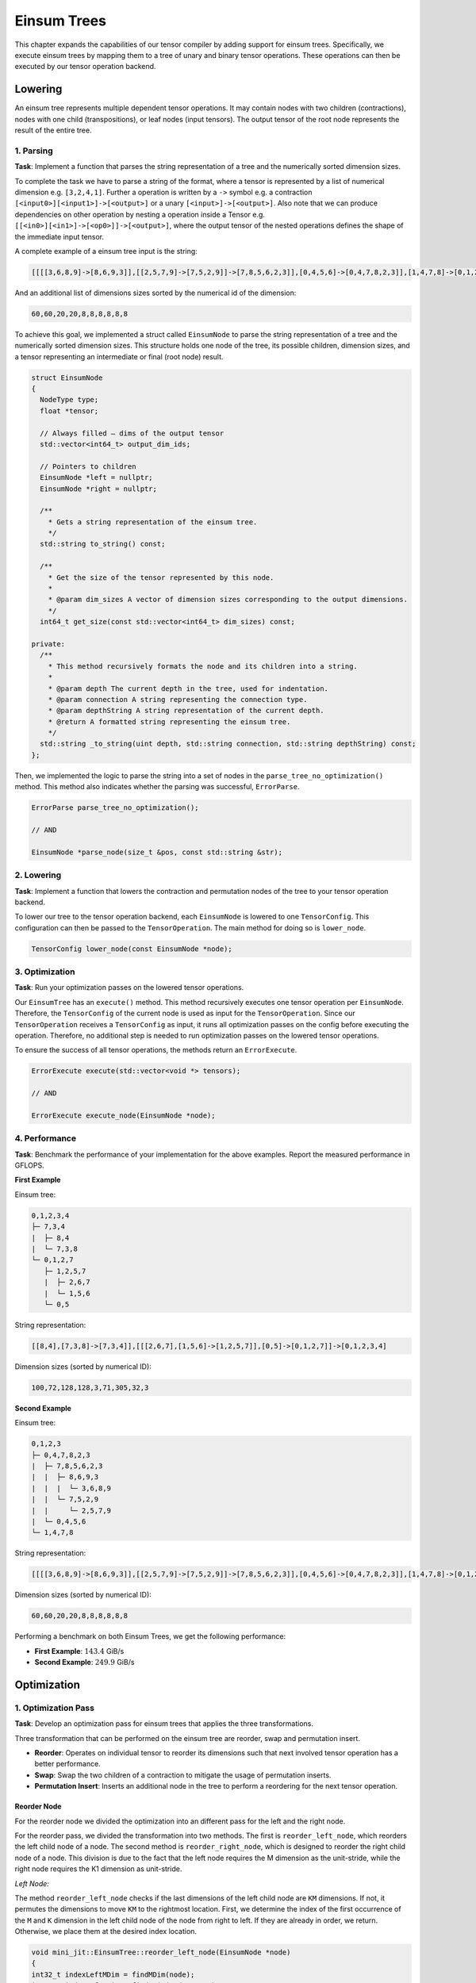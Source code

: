 Einsum Trees
============

This chapter expands the capabilities of our tensor compiler by adding support for einsum trees. Specifically, we execute einsum trees
by mapping them to a tree of unary and binary tensor operations. These operations can then be executed by our tensor operation backend.

Lowering
--------

An einsum tree represents multiple dependent tensor operations. It may contain nodes with two children (contractions), nodes with one
child (transpositions), or leaf nodes (input tensors). The output tensor of the root node represents the result of the entire tree.

1. Parsing
^^^^^^^^^^

**Task**: Implement a function that parses the string representation of a tree and the numerically sorted dimension sizes.

To complete the task we have to parse a string of the format, where a tensor is represented by a list of numerical dimension e.g. ``[3,2,4,1]``.
Further a operation is written by a ``->`` symbol e.g. a contraction ``[<input0>][<input1>]->[<output>]`` or a unary ``[<input>]->[<output>]``.
Also note that we can produce dependencies on other operation by nesting a operation inside a Tensor e.g. ``[[<in0>][<in1>]->[<op0>]]->[<output>]``,
where the output tensor of the nested operations defines the shape of the immediate input tensor.

A complete example of a einsum tree input is the string: 

.. code-block:: 

  [[[[3,6,8,9]->[8,6,9,3]],[[2,5,7,9]->[7,5,2,9]]->[7,8,5,6,2,3]],[0,4,5,6]->[0,4,7,8,2,3]],[1,4,7,8]->[0,1,2,3]

And an additional list of dimensions sizes sorted by the numerical id of the dimension:

.. code-block::

  60,60,20,20,8,8,8,8,8,8


To achieve this goal, we implemented a struct called ``EinsumNode`` to parse the string representation of a tree and the numerically sorted dimension sizes.
This structure holds one node of the tree, its possible children, dimension sizes, and a tensor representing an intermediate or final
(root node) result.

.. code-block:: cpp

    struct EinsumNode
    {
      NodeType type;
      float *tensor;

      // Always filled — dims of the output tensor
      std::vector<int64_t> output_dim_ids;

      // Pointers to children
      EinsumNode *left = nullptr;
      EinsumNode *right = nullptr;

      /**
        * Gets a string representation of the einsum tree.
        */
      std::string to_string() const;

      /**
        * Get the size of the tensor represented by this node.
        *
        * @param dim_sizes A vector of dimension sizes corresponding to the output dimensions.
        */
      int64_t get_size(const std::vector<int64_t> dim_sizes) const;

    private:
      /**
        * This method recursively formats the node and its children into a string.
        *
        * @param depth The current depth in the tree, used for indentation.
        * @param connection A string representing the connection type.
        * @param depthString A string representation of the current depth.
        * @return A formatted string representing the einsum tree.
        */
      std::string _to_string(uint depth, std::string connection, std::string depthString) const;
    };

Then, we implemented the logic to parse the string into a set of nodes in the ``parse_tree_no_optimization()`` method. This method also indicates whether
the parsing was successful, ``ErrorParse``.

.. code-block:: cpp

    ErrorParse parse_tree_no_optimization();

    // AND

    EinsumNode *parse_node(size_t &pos, const std::string &str);


2. Lowering
^^^^^^^^^^^

**Task**: Implement a function that lowers the contraction and permutation nodes of the tree to your tensor operation backend.

To lower our tree to the tensor operation backend, each ``EinsumNode`` is lowered to one ``TensorConfig``. This configuration can then be
passed to the ``TensorOperation``. The main method for doing so is ``lower_node``.

.. code-block::

    TensorConfig lower_node(const EinsumNode *node);
    

3. Optimization
^^^^^^^^^^^^^^^

**Task**: Run your optimization passes on the lowered tensor operations.

Our ``EinsumTree`` has an ``execute()`` method. This method recursively executes one tensor operation per ``EinsumNode``. Therefore, the
``TensorConfig`` of the current node is used as input for the ``TensorOperation``. Since our ``TensorOperation`` receives a ``TensorConfig``
as input, it runs all optimization passes on the config before executing the operation. Therefore, no additional step is needed to run
optimization passes on the lowered tensor operations.

To ensure the success of all tensor operations, the methods return an ``ErrorExecute``.

.. code-block:: cpp

    ErrorExecute execute(std::vector<void *> tensors);

    // AND

    ErrorExecute execute_node(EinsumNode *node);


4. Performance
^^^^^^^^^^^^^^

**Task**: Benchmark the performance of your implementation for the above examples. Report the measured performance in GFLOPS.

**First Example**

Einsum tree:

.. code-block:: vim

   0,1,2,3,4
   ├─ 7,3,4
   |  ├─ 8,4
   |  └─ 7,3,8
   └─ 0,1,2,7
      ├─ 1,2,5,7
      |  ├─ 2,6,7
      |  └─ 1,5,6
      └─ 0,5

String representation:

.. code-block::

   [[8,4],[7,3,8]->[7,3,4]],[[[2,6,7],[1,5,6]->[1,2,5,7]],[0,5]->[0,1,2,7]]->[0,1,2,3,4]

Dimension sizes (sorted by numerical ID):

.. code-block::

   100,72,128,128,3,71,305,32,3

**Second Example**

Einsum tree:

.. code-block:: vim

   0,1,2,3
   ├─ 0,4,7,8,2,3
   |  ├─ 7,8,5,6,2,3
   |  |  ├─ 8,6,9,3
   |  |  |  └─ 3,6,8,9
   |  |  └─ 7,5,2,9
   |  |     └─ 2,5,7,9
   |  └─ 0,4,5,6
   └─ 1,4,7,8

String representation:

.. code-block::

   [[[[3,6,8,9]->[8,6,9,3]],[[2,5,7,9]->[7,5,2,9]]->[7,8,5,6,2,3]],[0,4,5,6]->[0,4,7,8,2,3]],[1,4,7,8]->[0,1,2,3]

Dimension sizes (sorted by numerical ID):

.. code-block::

   60,60,20,20,8,8,8,8,8,8


Performing a benchmark on both Einsum Trees, we get the following performance:

.. code-block:: bash
    :emphasize-lines: 4, 8
  
    ------------------------------------------------------------------------------------------------------------------------------
    Benchmark                                                                         Time             CPU   Iterations      FLOPS
    ------------------------------------------------------------------------------------------------------------------------------
    BM_einsum_tree_first_example/einsum_tree:0/min_warmup_time:0.300_mean     280607767 ns    279227060 ns           10  142.03G/s
    BM_einsum_tree_first_example/einsum_tree:0/min_warmup_time:0.300_median   277448741 ns    276113901 ns           10 143.454G/s
    BM_einsum_tree_first_example/einsum_tree:0/min_warmup_time:0.300_stddev    10891315 ns     10817141 ns           10 5.02424G/s
    BM_einsum_tree_first_example/einsum_tree:0/min_warmup_time:0.300_cv            3.88 %          3.87 %            10      3.54%
    BM_einsum_tree_second_example/einsum_tree:1/min_warmup_time:0.300_mean     12415368 ns     12304609 ns           10 249.808G/s
    BM_einsum_tree_second_example/einsum_tree:1/min_warmup_time:0.300_median   12389493 ns     12296296 ns           10 249.965G/s
    BM_einsum_tree_second_example/einsum_tree:1/min_warmup_time:0.300_stddev      98826 ns        90496 ns           10 1.83123G/s
    BM_einsum_tree_second_example/einsum_tree:1/min_warmup_time:0.300_cv           0.80 %          0.74 %            10      0.73%

- **First Example**: :math:`143.4` GiB/s
- **Second Example**: :math:`249.9` GiB/s


Optimization
------------

1. Optimization Pass
^^^^^^^^^^^^^^^^^^^^

**Task**: Develop an optimization pass for einsum trees that applies the three transformations.

Three transformation that can be performed on the einsum tree are reorder, swap and permutation insert.

- **Reorder**: Operates on individual tensor to reorder its dimensions such that next involved tensor operation has a better performance.
- **Swap**: Swap the two children of a contraction to mitigate the usage of permutation inserts.
- **Permutation Insert**: Inserts an additional node in the tree to perform a reordering for the next tensor operation.

Reorder Node
""""""""""""

For the reorder node we divided the optimization into an different pass for the left and the right node.

For the reorder pass, we divided the transformation into two methods. The first is ``reorder_left_node``, which reorders the left child node
of a node. The second method is ``reorder_right_node``, which is designed to reorder the right child node of a node.
This division is due to the fact that the left node requires the M dimension as the unit-stride, while the right node requires the K1 dimension
as unit-stride.

*Left Node:*

The method ``reorder_left_node`` checks if the last dimensions of the left child node are ``KM`` dimensions. If not, it permutes the dimensions to
move ``KM`` to the rightmost location. First, we determine the index of the first occurrence of the ``M`` and ``K`` dimension in the left
child node of the node from right to left. If they are already in order, we return. Otherwise, we place them at the desired index location.

.. code-block:: cpp

    void mini_jit::EinsumTree::reorder_left_node(EinsumNode *node)
    {
    int32_t indexLeftMDim = findMDim(node);
    int32_t indexLeftKDim = findKDim(node, true);

    if (indexLeftKDim == static_cast<int32_t>(node->left->output_dim_ids.size()) - 2 &&
        indexLeftMDim == static_cast<int32_t>(node->left->output_dim_ids.size()) - 1)
    {
        // Already ordered
        return;
    }

    std::vector<int64_t> reorderDimIds = node->left->output_dim_ids;  // copy
    // iter_swap -> swap values between two indices
    std::iter_swap(reorderDimIds.begin() + indexLeftMDim, reorderDimIds.begin() + node->left->output_dim_ids.size() - 1);
    if (indexLeftKDim != static_cast<int32_t>(node->left->output_dim_ids.size()) - 1)
    {
        std::iter_swap(reorderDimIds.begin() + indexLeftKDim, reorderDimIds.begin() + node->left->output_dim_ids.size() - 2);
    }
    else  // Swapped mDim with kDim -> kDim was placed at indexLeftMDim
    {
        std::iter_swap(reorderDimIds.begin() + indexLeftMDim, reorderDimIds.begin() + node->left->output_dim_ids.size() - 2);
    }
  
    void mini_jit::EinsumTree::reorder_left_node(EinsumNode *node)
    {
      release_assert(node->left != nullptr, "Expected a valid pointer.");

      int32_t indexLeftMDim = findMDim(node);
      int32_t indexLeftKDim = findKDim(node, true);

      release_assert(indexLeftKDim != -1, "Did not find a 'k' dimension in left child.");
      release_assert(indexLeftMDim != -1, "Did not find a 'm' dimension in left child.");

      if (indexLeftKDim == static_cast<int32_t>(node->left->output_dim_ids.size()) - 2 &&
          indexLeftMDim == static_cast<int32_t>(node->left->output_dim_ids.size()) - 1)
      {
        // Already ordered
        return;
      }

      std::vector<int64_t> reorderDimIds = node->left->output_dim_ids;  // copy
      // iter_swap -> swap values between two indices
      std::iter_swap(reorderDimIds.begin() + indexLeftMDim, reorderDimIds.begin() + node->left->output_dim_ids.size() - 1);
      if (indexLeftKDim != static_cast<int32_t>(node->left->output_dim_ids.size()) - 1)
      {
        std::iter_swap(reorderDimIds.begin() + indexLeftKDim, reorderDimIds.begin() + node->left->output_dim_ids.size() - 2);
      }
      else  // Swapped mDim with kDim -> kDim was placed at indexLeftMDim
      {
        std::iter_swap(reorderDimIds.begin() + indexLeftMDim, reorderDimIds.begin() + node->left->output_dim_ids.size() - 2);
      }

      if (node->left->type == NodeType::Leaf)
      {
        // Add additional Permutation Node
        EinsumNode *reorderNode = new EinsumNode();
        reorderNode->type = NodeType::Transposition;
        reorderNode->output_dim_ids = std::move(reorderDimIds);

        reorderNode->left = node->left;
        node->left = reorderNode;
      }
      else
      {
        // Only reorder the output of the left operation
        node->left->output_dim_ids = std::move(reorderDimIds);
      }
    }

*Right Node:*

The method ``reorder_right_node`` checks if the last dimensions of the right child node are ``NK`` dimensions. If not, it permutes the dimensions to
move ``NK`` to the rightmost location. First, we determine the index of the first occurrence of the ``N`` and ``K`` dimension in the right
child node of the node from right to left. If they are already in order, we return. Otherwise, we place them at the desired index location.

.. code-block:: cpp

    void mini_jit::EinsumTree::reorder_right_node(EinsumNode *node)
    {
    int32_t indexRightNDim = findNDim(node);
    int32_t indexRightKDim = findKDim(node, false);

    if (indexRightNDim == static_cast<int32_t>(node->right->output_dim_ids.size()) - 2 &&
        indexRightKDim == static_cast<int32_t>(node->right->output_dim_ids.size()) - 1)
    {
        // Already ordered
        return;
    }

    std::vector<int64_t> reorderDimIds = node->right->output_dim_ids;  // copy
    // iter_swap -> swap values between two indices
    std::iter_swap(reorderDimIds.begin() + indexRightKDim, reorderDimIds.begin() + node->right->output_dim_ids.size() - 1);
    if (indexRightNDim != static_cast<int32_t>(node->right->output_dim_ids.size()) - 1)
    {
        std::iter_swap(reorderDimIds.begin() + indexRightNDim, reorderDimIds.begin() + node->right->output_dim_ids.size() - 2);
    }
    else  // Swapped kDim with nDim -> nDim was placed at indexRightKDim
    {
        std::iter_swap(reorderDimIds.begin() + indexRightKDim, reorderDimIds.begin() + node->right->output_dim_ids.size() - 2);
    }ode:*

The right node reordering is very similar to the left node reordering, but it orders K at the last index and N at the second-last index.

Insert Permutation Node
"""""""""""""""""""""""

The permutation node is only added if the ``reorder_left_node`` or ``reorder_right_node`` method reorders a leaf node i.e. a node that is provided by the user.

The code fragment of a permutation node in the ``reorder_left_node`` method:

.. code-block:: cpp

    void mini_jit::EinsumTree::reorder_left_node(EinsumNode *node)
    {
        ...
        if (node->left->type == NodeType::Leaf)
        {
            // Add additional Permutation Node
            EinsumNode *reorderNode = new EinsumNode();
            reorderNode->type = NodeType::Transposition;
            reorderNode->output_dim_ids = std::move(reorderDimIds);

            reorderNode->left = node->left;
            node->left = reorderNode;
        }
        ...
    }

And for the ``reorder_right_node`` method:

.. code-block:: cpp

    void mini_jit::EinsumTree::reorder_right_node(EinsumNode *node)
    {
        ...
        if (node->right->type == NodeType::Leaf)
        {
            // Add additional Permutation Node
            EinsumNode *reorderNode = new EinsumNode();
            reorderNode->type = NodeType::Transposition;
            reorderNode->output_dim_ids = std::move(reorderDimIds);

            reorderNode->left = node->right;
            node->right = reorderNode;
        }
        ...
    }


Swap Contraction Nodes
""""""""""""""""""""""

The swap method allows optimization so that the order of the input tensor does not affect the performance of the contraction.
Therefore, the idea behind the swap method is to check if a node's unit-stride dimension is of type ``N``.
If this is the case, we swap its children to obtain a unit-stride dimension in the first input tensor (left child node). 
We use the C++ ``swap`` method to swap the child nodes of a node, swapping the left child node pointer with the right child node pointer.

.. code-block:: cpp

    void mini_jit::EinsumTree::conditional_swap(mini_jit::EinsumTree::EinsumNode *node)
    {
        // Ensure that 'm' dimension has unit stride
        if (is_unit_stride_n(node))
        {
            std::swap(node->left, node->right);
        }
    }

Heuristic
"""""""""

To apply the optimization passes to three, we used a heuristic to decided when and how the optimization are applied.
We do the following steps:

1. First, we check whether the node is a contraction node, and if it is, we proceed to the next check. Otherwise we return from the optimization.
2. Next, we check if the unit stride dimension type of the node is ``N``. If so, we swap the child nodes of the node to get a unit stride
   in the ``M`` dimension of the first input tensor (the left child node).
3. We call the ``reorder_left_node`` method on the node. The method then checks if the last dimensions of the left child node are
   ``KM``. If not, it permutes the dimensions to move ``KM`` to the rightmost location.
4. We call the ``reorder_right_node`` method on the node. The method then checks if the last dimensions of the right child node are
   ``NK``. If not, it permutes the dimensions to move ``NK`` to the rightmost location.
5. We call on both child nodes recursively the optimization pass.

Implementation of the heuristic:

.. code-block:: cpp

    void mini_jit::EinsumTree::optimize(EinsumNode *node)
    {
      if (node->type != NodeType::Contraction)
      {
          return;
      }

      conditional_swap(node);

      reorder_left_node(node);
      reorder_right_node(node);

      optimize(node->left);
      optimize(node->right);
    }


2. Performance
^^^^^^^^^^^^^^

**Task**: Benchmark the performance of your implementation on the provided examples. Report the measured performance in GFLOPS.

**First Example**

Einsum tree:

.. code-block:: vim

   0,1,2,3,4
   ├─ 7,3,4
   |  ├─ 7,3,8
   |  └─ 8,4
   └─ 0,1,2,7
      ├─ 0,5
      └─ 5,1,2,7
         ├─ 5,1,6
         └─ 6,2,7

String representation:

.. code-block::

   [[7,3,8],[8,4]->[7,3,4]],[[0,5],[[5,1,6],[6,2,7]->[5,1,2,7]]->[0,1,2,7]]->[0,1,2,3,4]

Dimension sizes (by numerical ID):

.. code-block::

   100,72,128,128,3,71,305,32,3

**Second Example**

Einsum tree:

.. code-block:: vim

   0,1,2,3
   ├─ 1,4,7,8
   └─ 0,4,2,7,3,8
      ├─ 0,4,5,6
      └─ 2,5,7,3,6,8
         ├─ 2,5,7,9
         └─ 3,6,8,9

String representation:

.. code-block::

  [1,4,7,8],[[0,4,5,6],[[2,5,7,9],[3,6,8,9]->[2,5,7,3,6,8]]->[0,4,2,7,3,8]]->[0,1,2,3]

Dimension sizes (by numerical ID):

.. code-block::

   60,60,20,20,8,8,8,8,8,8

**Third Example**

.. code-block:: vim

   5,6,7,8,9
   ├─ 2,7,8,4
   |  ├─ 2,7,3
   |  └─ 3,8,4
   └─ 4,9,5,6,2
      ├─ 4,9,0
      └─ 0,5,6,2
         ├─ 0,5,1
         └─ 1,6,2

String representation:

.. code-block::

  [[2,7,3],[3,8,4]->[2,7,8,4]],[[4,9,0],[[0,5,1],[1,6,2]->[0,5,6,2]]->[4,9,5,6,2]]->[5,6,7,8,9]

Dimension sizes (by numerical ID):

.. code-block::

   40,40,40,40,40,25,25,25,25,25

On the three example we get the following performance:

.. code-block:: bash
    :emphasize-lines: 4, 8, 12
  
    ---------------------------------------------------------------------------------------------------------------------------------------------
    Benchmark                                                                                        Time             CPU   Iterations      FLOPS
    ---------------------------------------------------------------------------------------------------------------------------------------------
    BM_einsum_tree_optimize_first_example/config:2/optimize:1/min_warmup_time:0.300_mean     280864567 ns    277445492 ns           10 142.788G/s
    BM_einsum_tree_optimize_first_example/config:2/optimize:1/min_warmup_time:0.300_median   279656272 ns    277621435 ns           10 142.675G/s
    BM_einsum_tree_optimize_first_example/config:2/optimize:1/min_warmup_time:0.300_stddev     5541524 ns      3668945 ns           10 1.86476G/s
    BM_einsum_tree_optimize_first_example/config:2/optimize:1/min_warmup_time:0.300_cv            1.97 %          1.32 %            10      1.31%
    BM_einsum_tree_optimize_second_example/config:3/optimize:1/min_warmup_time:0.300_mean     11268668 ns     11099948 ns           10 276.956G/s
    BM_einsum_tree_optimize_second_example/config:3/optimize:1/min_warmup_time:0.300_median   11249846 ns     11018021 ns           10 278.965G/s
    BM_einsum_tree_optimize_second_example/config:3/optimize:1/min_warmup_time:0.300_stddev     160890 ns       159649 ns           10 3.89922G/s
    BM_einsum_tree_optimize_second_example/config:3/optimize:1/min_warmup_time:0.300_cv           1.43 %          1.44 %            10      1.41%
    BM_einsum_tree_optimize_third_example/config:4/optimize:1/min_warmup_time:0.300_mean     121200659 ns    120226859 ns           10 277.896G/s
    BM_einsum_tree_optimize_third_example/config:4/optimize:1/min_warmup_time:0.300_median   121008763 ns    120129765 ns           10 278.117G/s
    BM_einsum_tree_optimize_third_example/config:4/optimize:1/min_warmup_time:0.300_stddev      853382 ns       535716 ns           10 1.23652G/s
    BM_einsum_tree_optimize_third_example/config:4/optimize:1/min_warmup_time:0.300_cv            0.70 %          0.45 %            10      0.44%

- **First Example:** 142.7 GFLOPS
- **Second Example:** 276.9 GFLOPS
- **Third Example:** 277.8 GFLOPS